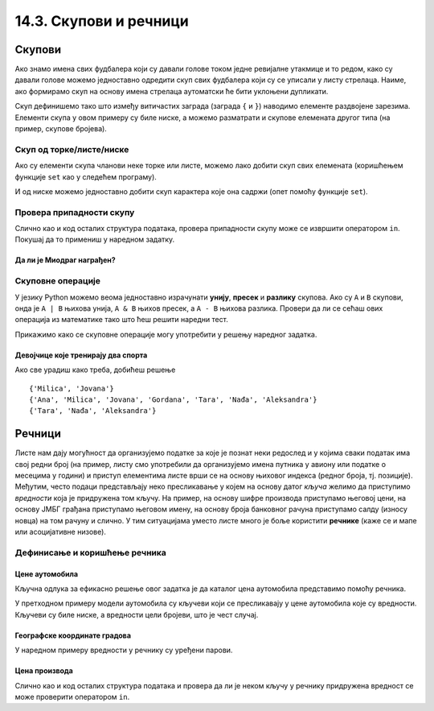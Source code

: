 14.3. Скупови и речници
#######################

Скупови
-------

Ако знамо имена свих фудбалера који су давали голове током једне
ревијалне утакмице и то редом, како су давали голове можемо
једноставно одредити скуп свих фудбалера који су се уписали у листу
стрелаца. Наиме, ако формирамо скуп на основу имена стрелаца
аутоматски ће бити уклоњени дупликати.

.. activecode:: скуп
		
   strelci = {"Mesi", "Ronaldo", "Mesi", "Ibrahimović", "Ibrahimović", "Nejmar", "Nejmar"}
   print(strelci)

Скуп дефинишемо тако што између витичастих заграда (заграда ``{`` и
``}``) наводимо елементе раздвојене зарезима. Елементи скупа у овом
примеру су биле ниске, а можемо разматрати и скупове елемената другог
типа (на пример, скупове бројева).

Скуп од торке/листе/ниске
&&&&&&&&&&&&&&&&&&&&&&&&&

Ако су елементи скупа чланови неке торке или листе, можемо лако добити
скуп свих елемената (коришћењем функције ``set`` као у следећем
програму).

.. activecode:: скуп_од_листе
		
   golovi = ["Mesi", "Ronaldo", "Mesi", "Ibrahimović", "Ibrahimović", "Nejmar", "Nejmar"]
   strelci = set(golovi)
   print(strelci)

И од ниске можемо једноставно добити скуп карактера које она садржи
(опет помоћу функције ``set``).

Провера припадности скупу
&&&&&&&&&&&&&&&&&&&&&&&&&

Слично као и код осталих структура података, провера припадности скупу
може се извршити оператором ``in``. Покушај да то примениш у наредном
задатку.

Да ли је Миодраг награђен?
''''''''''''''''''''''''''

.. questionnote:: 

   Познат је скуп награђених ученика. Напиши програм који проверава да
   ли је Миодраг освојио награду.

.. activecode:: члан_скупа_награђених

   nagradjeni = {"Lenka", "Sofija", "Dimitrije"} 
   if "Miodrag" ???:
       print("Bravo!")
   else:                       
       print("Nažalost, Miodrag nije među nagrađenima.")


Скуповне операције
&&&&&&&&&&&&&&&&&&

У језику Python можемо веома једноставно израчунати **унију**,
**пресек** и **разлику** скупова. Ако су ``A`` и ``B`` скупови, онда
је ``A | B`` њихова унија, ``A & B`` њихов пресек, а ``A - B`` њихова
разлика. Провери да ли се сећаш ових операција из математике тако што
ћеш решити наредни тест.


.. dragndrop:: identifier
    :match_1: A & B|||{3}
    :match_2: A | B|||{3, 4, 5, 6, 7}
    :match_3: A - B|||{6, 7}
    :match_4: B - A|||{4, 5}
    :match_5: (A - B) | (B - A)|||{4, 5, 6, 7}

    Ако је A = {3, 6, 7}, а B = {3, 4, 5}, повежи скуповне
    операције са њиховим резултатима.


Прикажимо како се скуповне операције могу употребити у решењу наредног
задатка.

Девојчице које тренирају два спорта
'''''''''''''''''''''''''''''''''''

.. questionnote::

  Један скуп садржи девојчице из одељења које тренирају ритмичку
  гимнастику, а други оне које тренирају одбојку. Одреди скуп
  девојчица које тренирају оба спорта, скуп девојчица које тренирају
  бар један од њих и скуп девојчица које тренирају само одбојку.

.. activecode:: скупови_спортисткиња  

   ritmicka = {"Ana", "Milica", "Jovana", "Gordana"}
   odbojka = {"Tara", "Nađa", "Milica", "Jovana", "Aleksandra"}
   dva_sporta = ritmicka ??? odbojka       # upiši odgovarajući operator
   bar_jedan_sport = ritmicka ??? odbojka  # upiši odgovarajući operator
   samo_odbojka = odbojka ??? ritmicka     # upiši odgovarajući operator
   print(dva_sporta)
   print(bar_jedan_sport)
   print(samo_odbojka)

Ако све урадиш како треба, добићеш решење

::

   {'Milica', 'Jovana'}
   {'Ana', 'Milica', 'Jovana', 'Gordana', 'Tara', 'Nađa', 'Aleksandra'}
   {'Tara', 'Nađa', 'Aleksandra'}   


Речници
-------

Листе нам дају могућност да организујемо податке за које је познат
неки редослед и у којима сваки податак има свој редни број (на пример,
листу смо употребили да организујемо имена путника у авиону или
податке о месецима у години) и приступ елементима листе врши се на
основу њиховог индекса (редног броја, тј. позиције). Међутим, често
подаци представљају неко пресликавање у којем на основу датог *кључа*
желимо да приступимо *вредности* која је придружена том кључу. На
пример, на основу шифре производа приступамо његовој цени, на основу
ЈМБГ грађана приступамо његовом имену, на основу броја банковног
рачуна приступамо салду (износу новца) на том рачуну и слично. У тим
ситуацијама уместо листе много је боље користити **речнике** (каже се
и мапе или асоцијативне низове).

Дефинисање и коришћење речника
&&&&&&&&&&&&&&&&&&&&&&&&&&&&&&

Цене аутомобила
'''''''''''''''

.. questionnote::

   Аутомобили у каталогу имају придружене цене и ми желимо да у нашем
   програму можемо да одредимо цену аутомобила на основу његовог
   модела. Напиши програм који на основу унетог модела аутомобила
   (ниска) одређује његову цену (цео број).

Кључна одлука за ефикасно решење овог задатка је да каталог цена
аутомобила представимо помоћу речника.

.. activecode:: цене_аутомобила
		
   cene_automobila = {"fiat 500l": 11990, 
                      "renault clio": 9650, 
                      "toyota corolla": 13990}
   automobil = input("Unesi model automobila:")
   print(cene_automobila[automobil])

У претходном примеру модели аутомобила су кључеви који се пресликавају
у цене аутомобила које су вредности. Кључеви су биле ниске, а
вредности цели бројеви, што је чест случај.


Географске координате градова
'''''''''''''''''''''''''''''

У наредном примеру вредности у речнику су уређени парови.
	   
.. questionnote::

   Познате су географске координате неколико главних европских
   градова. За дато име града одреди њене географске
   координате. Одреди посебно географску дужину и посебно географску
   ширину.

.. activecode:: географске_координате
		
   gradovi = {"Beograd": (44.7866, 20.4489), 
              "Budimpešta": (47.4979, 19.0402),
              "Beč": (48.2082, 16.3738), 
              "Bratislava": (48.1486, 17.1077)}
   grad = input("Unesi ime grada: ")
   # ispravi naredni red tako da se iz rečnika pročitaju koordinate grada
   koordinate = ???
   print(koordinate)
   # dopuni naredni kod tako da se ispišu geografska širina i dužina
   print("Geografska širina: ")
   print("Geografska dužina: ")

Цена производа
''''''''''''''

Слично као и код осталих структура података и провера да ли је неком
кључу у речнику придружена вредност се може проверити оператором
``in``.

      
.. questionnote::

   У речнику се чувају цене различитих производа у продавници. Пронађи
   и испиши цену датог производа или пријави да се тај производ не
   продаје.

.. activecode:: припада_речнику
		
   cene = {"hleb": 39.90, "mleko": 89, "jaje": 14.90}
   proizvod = "hleb"
   if proizvod in cene:
       print(proizvod, "košta", cene[proizvod], "dinara")
   else:
       print(proizvod, "se ne prodaje u ovoj prodavnici")
